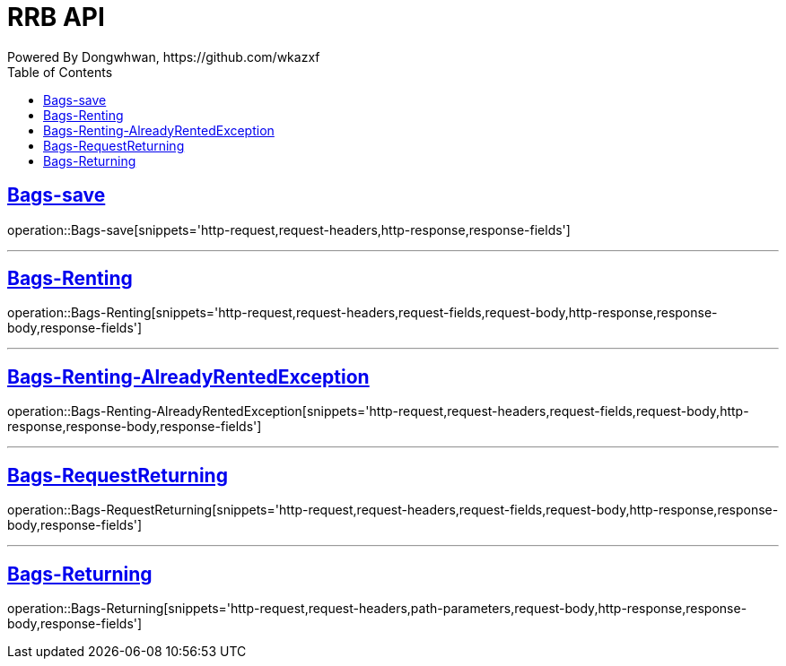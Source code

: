 = RRB API
Powered By Dongwhwan, https://github.com/wkazxf
:doctype: book
:icons: font
:source-highlighter: highlightjs // 문서에 표기되는 코드들의 하이라이팅을 highlightjs를 사용
:toc: left // toc (Table Of Contents)를 문서의 좌측에 두기
:toclevels: 1
:sectlinks:


[[Bags-save]]
== Bags-save

operation::Bags-save[snippets='http-request,request-headers,http-response,response-fields']

---

[[Bags-Renting]]
== Bags-Renting

operation::Bags-Renting[snippets='http-request,request-headers,request-fields,request-body,http-response,response-body,response-fields']

---

[[Bags-Renting-AlreadyRentedException]]
== Bags-Renting-AlreadyRentedException

operation::Bags-Renting-AlreadyRentedException[snippets='http-request,request-headers,request-fields,request-body,http-response,response-body,response-fields']

---

[[Bags-RequestReturning]]
== Bags-RequestReturning

operation::Bags-RequestReturning[snippets='http-request,request-headers,request-fields,request-body,http-response,response-body,response-fields']

---

[[Bags-Returing]]
== Bags-Returning

operation::Bags-Returning[snippets='http-request,request-headers,path-parameters,request-body,http-response,response-body,response-fields']